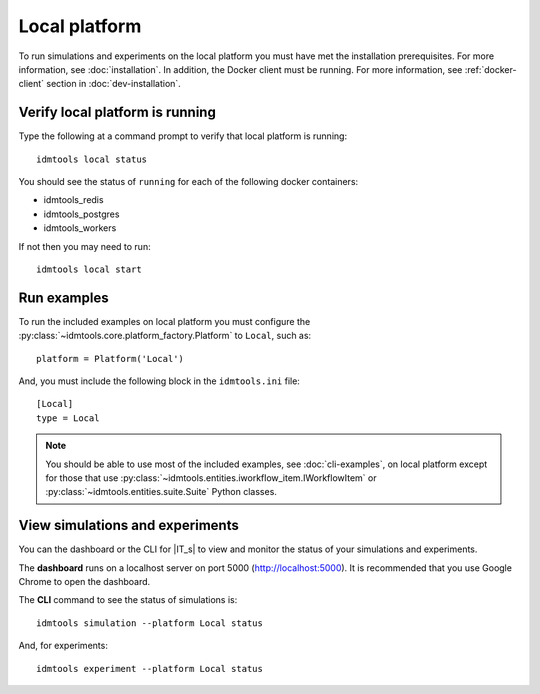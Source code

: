 ==============
Local platform
==============

To run simulations and experiments on the local platform you must have met the installation prerequisites. For more information, see :doc:`installation`. In addition, the Docker client must be running. For more information, see :ref:`docker-client` section in :doc:`dev-installation`.

Verify local platform is running
````````````````````````````````
Type the following at a command prompt to verify that local platform is running::

    idmtools local status

You should see the status of ``running`` for each of the following docker containers:

* idmtools_redis

* idmtools_postgres

* idmtools_workers

If not then you may need to run::

    idmtools local start

Run examples
````````````
To run the included examples on local platform you must configure the :py:class:`~idmtools.core.platform_factory.Platform` to ``Local``, such as::

    platform = Platform('Local')

And, you must include the following block in the ``idmtools.ini`` file::

    [Local]
    type = Local

.. note::

    You should be able to use most of the included examples, see :doc:`cli-examples`, on local platform except for those that use :py:class:`~idmtools.entities.iworkflow_item.IWorkflowItem` or :py:class:`~idmtools.entities.suite.Suite` Python classes.

View simulations and experiments
````````````````````````````````
You can the dashboard or the CLI for |IT_s| to view and monitor the status of your simulations and experiments.

The **dashboard** runs on a localhost server on port 5000 (http://localhost:5000). It is recommended that you use Google Chrome to open the dashboard.

The **CLI** command to see the status of simulations is::

    idmtools simulation --platform Local status

And, for experiments::

    idmtools experiment --platform Local status